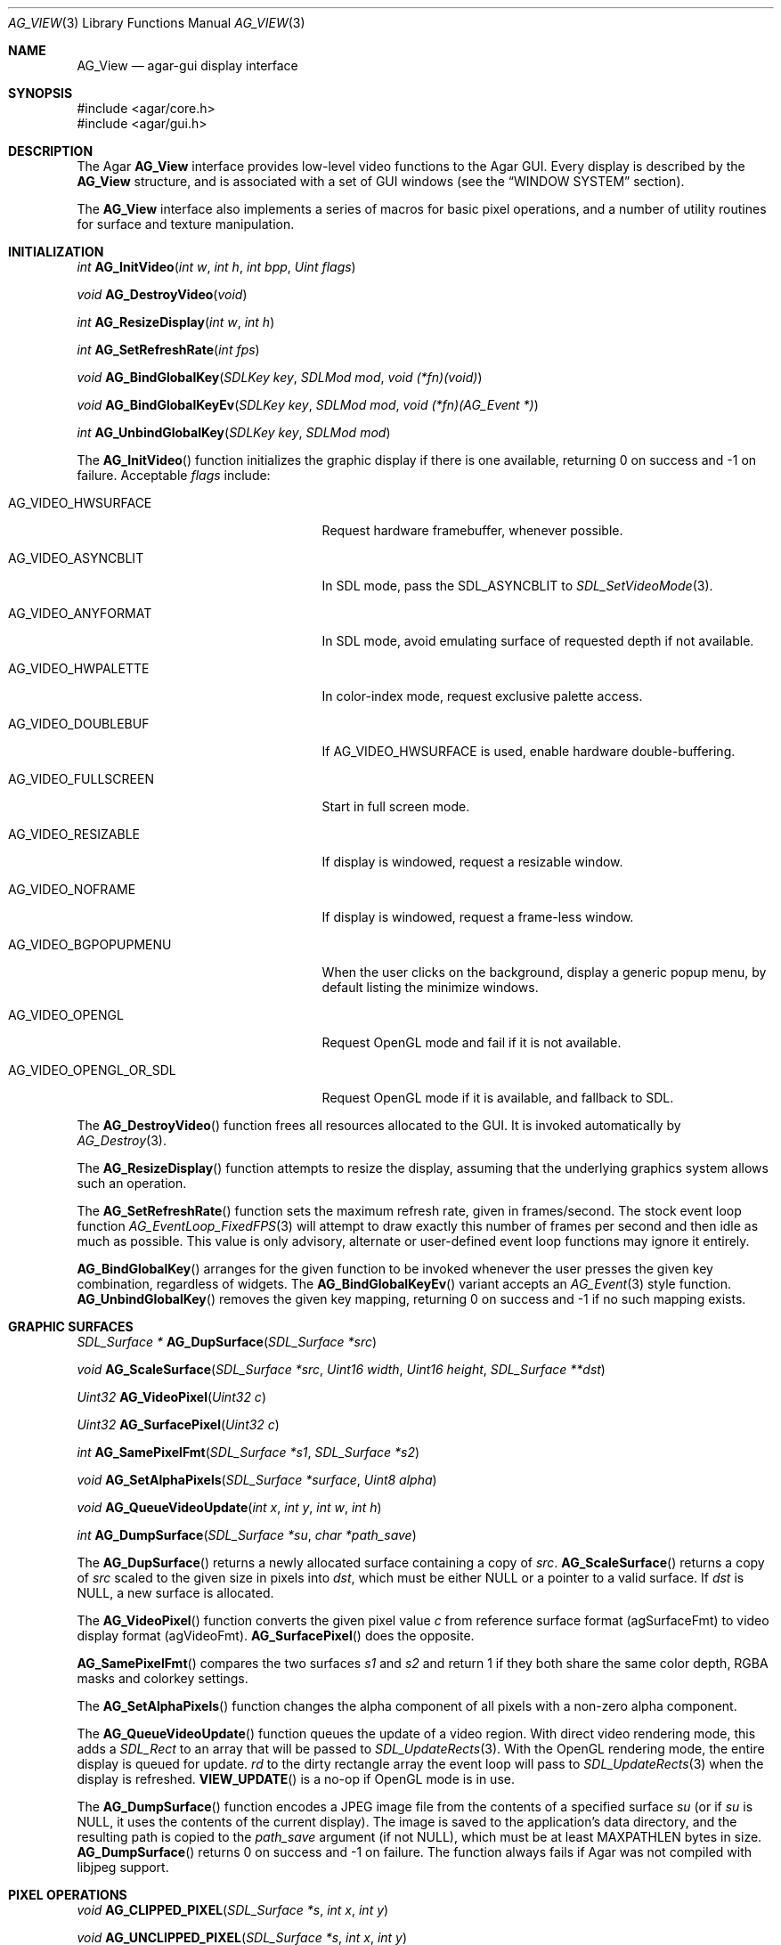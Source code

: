 .\" Copyright (c) 2002-2007 Hypertriton, Inc. <http://hypertriton.com/>
.\" All rights reserved.
.\"
.\" Redistribution and use in source and binary forms, with or without
.\" modification, are permitted provided that the following conditions
.\" are met:
.\" 1. Redistributions of source code must retain the above copyright
.\"    notice, this list of conditions and the following disclaimer.
.\" 2. Redistributions in binary form must reproduce the above copyright
.\"    notice, this list of conditions and the following disclaimer in the
.\"    documentation and/or other materials provided with the distribution.
.\" 
.\" THIS SOFTWARE IS PROVIDED BY THE AUTHOR ``AS IS'' AND ANY EXPRESS OR
.\" IMPLIED WARRANTIES, INCLUDING, BUT NOT LIMITED TO, THE IMPLIED
.\" WARRANTIES OF MERCHANTABILITY AND FITNESS FOR A PARTICULAR PURPOSE
.\" ARE DISCLAIMED. IN NO EVENT SHALL THE AUTHOR BE LIABLE FOR ANY DIRECT,
.\" INDIRECT, INCIDENTAL, SPECIAL, EXEMPLARY, OR CONSEQUENTIAL DAMAGES
.\" (INCLUDING BUT NOT LIMITED TO, PROCUREMENT OF SUBSTITUTE GOODS OR
.\" SERVICES; LOSS OF USE, DATA, OR PROFITS; OR BUSINESS INTERRUPTION)
.\" HOWEVER CAUSED AND ON ANY THEORY OF LIABILITY, WHETHER IN CONTRACT,
.\" STRICT LIABILITY, OR TORT (INCLUDING NEGLIGENCE OR OTHERWISE) ARISING
.\" IN ANY WAY OUT OF THE USE OF THIS SOFTWARE EVEN IF ADVISED OF THE
.\" POSSIBILITY OF SUCH DAMAGE.
.\"
.Dd August 23, 2002
.Dt AG_VIEW 3
.Os
.ds vT Agar API Reference
.ds oS Agar 1.0
.Sh NAME
.Nm AG_View
.Nd agar-gui display interface
.Sh SYNOPSIS
.Bd -literal
#include <agar/core.h>
#include <agar/gui.h>
.Ed
.Sh DESCRIPTION
The Agar
.Nm
interface provides low-level video functions to the Agar GUI.
Every display is described by the
.Nm
structure, and is associated with a set of GUI windows (see the
.Dq WINDOW SYSTEM
section).
.Pp
The
.Nm
interface also implements a series of macros for basic pixel operations, and
a number of utility routines for surface and texture manipulation.
.Sh INITIALIZATION
.nr nS 1
.Ft "int"
.Fn AG_InitVideo "int w" "int h" "int bpp" "Uint flags"
.Pp
.Ft "void"
.Fn AG_DestroyVideo "void"
.Pp
.Ft "int"
.Fn AG_ResizeDisplay "int w" "int h"
.Pp
.Ft "int"
.Fn AG_SetRefreshRate "int fps"
.Pp
.Ft void
.Fn AG_BindGlobalKey "SDLKey key" "SDLMod mod" "void (*fn)(void)"
.Pp
.Ft void
.Fn AG_BindGlobalKeyEv "SDLKey key" "SDLMod mod" "void (*fn)(AG_Event *)"
.Pp
.Ft int
.Fn AG_UnbindGlobalKey "SDLKey key" "SDLMod mod"
.Pp
.nr nS 0
The
.Fn AG_InitVideo
function initializes the graphic display if there is one available,
returning 0 on success and -1 on failure.
Acceptable
.Fa flags
include:
.Bl -tag -width "AG_VIDEO_OPENGL_OR_SDL "
.It AG_VIDEO_HWSURFACE
Request hardware framebuffer, whenever possible.
.It AG_VIDEO_ASYNCBLIT
In SDL mode, pass the
.Dv SDL_ASYNCBLIT
to
.Xr SDL_SetVideoMode 3 .
.It AG_VIDEO_ANYFORMAT
In SDL mode, avoid emulating surface of requested depth if not available.
.It AG_VIDEO_HWPALETTE
In color-index mode, request exclusive palette access.
.It AG_VIDEO_DOUBLEBUF
If
.Dv AG_VIDEO_HWSURFACE
is used, enable hardware double-buffering.
.It AG_VIDEO_FULLSCREEN
Start in full screen mode.
.It AG_VIDEO_RESIZABLE
If display is windowed, request a resizable window.
.It AG_VIDEO_NOFRAME
If display is windowed, request a frame-less window.
.It AG_VIDEO_BGPOPUPMENU
When the user clicks on the background, display a generic popup menu,
by default listing the minimize windows.
.It AG_VIDEO_OPENGL
Request OpenGL mode and fail if it is not available.
.It AG_VIDEO_OPENGL_OR_SDL
Request OpenGL mode if it is available, and fallback to SDL.
.El
.Pp
The
.Fn AG_DestroyVideo
function frees all resources allocated to the GUI.
It is invoked automatically by
.Xr AG_Destroy 3 .
.Pp
The
.Fn AG_ResizeDisplay
function attempts to resize the display, assuming that the underlying
graphics system allows such an operation.
.Pp
The
.Fn AG_SetRefreshRate
function sets the maximum refresh rate, given in frames/second.
The stock event loop function
.Xr AG_EventLoop_FixedFPS 3
will attempt to draw exactly this number of frames per second and then idle
as much as possible.
This value is only advisory, alternate or user-defined event loop functions
may ignore it entirely.
.Pp
.Fn AG_BindGlobalKey
arranges for the given function to be invoked whenever the user presses the
given key combination, regardless of widgets.
The
.Fn AG_BindGlobalKeyEv
variant accepts an
.Xr AG_Event 3
style function.
.Fn AG_UnbindGlobalKey
removes the given key mapping, returning 0 on success and -1 if no such
mapping exists.
.Sh GRAPHIC SURFACES
.nr nS 1
.Ft "SDL_Surface *"
.Fn AG_DupSurface "SDL_Surface *src"
.Pp
.Ft "void"
.Fn AG_ScaleSurface "SDL_Surface *src" "Uint16 width" "Uint16 height" "SDL_Surface **dst"
.Pp
.Ft "Uint32"
.Fn AG_VideoPixel "Uint32 c"
.Pp
.Ft "Uint32"
.Fn AG_SurfacePixel "Uint32 c"
.Pp
.Ft "int"
.Fn AG_SamePixelFmt "SDL_Surface *s1" "SDL_Surface *s2"
.Pp
.Ft "void"
.Fn AG_SetAlphaPixels "SDL_Surface *surface" "Uint8 alpha"
.Pp
.Ft "void"
.Fn AG_QueueVideoUpdate "int x" "int y" "int w" "int h"
.Pp
.Ft "int"
.Fn AG_DumpSurface "SDL_Surface *su" "char *path_save"
.Pp
.nr nS 0
The
.Fn AG_DupSurface
returns a newly allocated surface containing a copy of
.Fa src .
.Fn AG_ScaleSurface
returns a copy of
.Fa src
scaled to the given size in pixels into
.Fa dst ,
which must be either NULL or a pointer to a valid surface.
If
.Fa dst
is NULL, a new surface is allocated.
.Pp
The
.Fn AG_VideoPixel
function converts the given pixel value
.Fa c
from reference surface format (agSurfaceFmt) to video display
format (agVideoFmt).
.Fn AG_SurfacePixel
does the opposite.
.Pp
.Fn AG_SamePixelFmt
compares the two surfaces
.Fa s1
and
.Fa s2
and return 1 if they both share the same color depth, RGBA masks and colorkey
settings.
.Pp
The
.Fn AG_SetAlphaPixels
function changes the alpha component of all pixels with a non-zero alpha
component.
.Pp
The
.Fn AG_QueueVideoUpdate
function queues the update of a video region.
With direct video rendering mode, this adds a
.Ft SDL_Rect
to an array that will be passed to
.Xr SDL_UpdateRects 3 .
With the OpenGL rendering mode, the entire display is queued for update.
.Fa rd
to the dirty rectangle array the event loop will pass to
.Xr SDL_UpdateRects 3
when the display is refreshed.
.Fn VIEW_UPDATE
is a no-op if OpenGL mode is in use.
.Pp
The
.Fn AG_DumpSurface
function encodes a JPEG image file from the contents of a specified surface
.Fa su
(or if
.Fa su
is NULL, it uses the contents of the current display).
The image is saved to the application's data directory, and the resulting
path is copied to the
.Fa path_save
argument (if not NULL),
which must be at least
.Dv MAXPATHLEN
bytes in size.
.Fn AG_DumpSurface
returns 0 on success and -1 on failure.
The function always fails if Agar was not compiled with libjpeg support.
.Sh PIXEL OPERATIONS
.nr nS 1
.Ft "void"
.Fn AG_CLIPPED_PIXEL "SDL_Surface *s" "int x" "int y"
.Pp
.Ft "void"
.Fn AG_UNCLIPPED_PIXEL "SDL_Surface *s" "int x" "int y"
.Pp
.Ft "Uint32"
.Fn AG_GET_PIXEL "SDL_Surface *s" "Uint8 *p"
.Pp
.Ft "Uint32"
.Fn AG_GET_PIXEL2 "SDL_Surface *s" "int x" "int y"
.Pp
.Ft "void"
.Fn AG_PUT_PIXEL "SDL_Surface *s" "Uint8 *p" "Uint32 c"
.Pp
.Ft "void"
.Fn AG_PUT_PIXEL2 "SDL_Surface *s" "int x" "int y" "Uint32 c"
.Pp
.Ft "void"
.Fn AG_PUT_PIXEL2_CLIPPED "SDL_Surface *s" "int x" "int y" "Uint32 c"
.Pp
.Ft "void"
.Fn AG_BLEND_RGBA "SDL_Surface *s" "Uint8 *p" "Uint8 r" "Uint8 g" "Uint8 b" "Uint8 a" "enum ag_blend_func func"
.Pp
.Ft "void"
.Fn AG_BLEND_RGBA2 "SDL_Surface *s" "int x" "int y" "Uint8 r" "Uint8 g" "Uint8 b" "Uint8 a" "enum ag_blend_func func"
.Pp
.Ft "void"
.Fn AG_BLEND_RGBA2_CLIPPED "SDL_Surface *s" "int x" "int y" "Uint8 r" "Uint8 g" "Uint8 b" "Uint8 alpha" "enum ag_blend_func func"
.Pp
.Ft "void"
.Fn AG_VIEW_PUT_PIXEL "Uint8 *p" "Uint32 c"
.Pp
.Ft "void"
.Fn AG_VIEW_PUT_PIXEL2 "int x" "int y" "Uint32 c"
.Pp
.Ft "void"
.Fn AG_VIEW_PUT_PIXEL2_CLIPPED "int x" "int y" "Uint32 c"
.Pp
.nr nS 0
The macros
.Fn AG_CLIPPED_PIXEL
and
.Fn AG_UNCLIPPED_PIXEL
evaluate whether the pixel at the given coordinates resides inside or outside
of the clipping rectangle of the given surface.
.Pp
.Fn AG_GET_PIXEL
returns a 32-bit interpretation of the pixel at the given location
.Fa p
in the pixel data of the surface
.Fa s .
The
.Fn AG_GET_PIXEL2
variant finds the location of the pixel in the surface from the coordinates
.Fa x ,
.Fa y .
.Pp
.Fn AG_PUT_PIXEL
and
.Fn AG_PUT_PIXEL2
write the color
.Fa c
to the pixel at the given location, without doing any clipping.
The
.Fn AG_PUT_PIXEL2_CLIPPED
variant ensures that the pixel is inside the clipping rectangle of the surface
before writing to it.
.Pp
The
.Fn AG_BLEND_RGBA ,
.Fn AG_BLEND_RGBA2
and
.Fn AG_BLEND_RGBA2_CLIPPED
macros operate in a manner similar to
.Fn AG_PUT_PIXEL* ,
except that the destination pixel is alpha-blended with the color described
by the given RGB triplet, whose weight is defined by the
.Fa alpha
parameter.
The
.Fa func
argument may be one of:
.Pp
.Bd -literal
enum ag_blend_func {
	AG_ALPHA_OVERLAY,		/* dA = sA+dA */
	AG_ALPHA_SRC,			/* dA = sA */
	AG_ALPHA_DST,			/* dA = dA */
	AG_ALPHA_ONE_MINUS_DST,		/* dA = 1-dA */
	AG_ALPHA_ONE_MINUS_SRC		/* dA = 1-sA */
};
.Ed
.Pp
The macros
.Fn AG_VIEW_PUT_PIXEL ,
.Fn AG_VIEW_PUT_PIXEL2
and
.Fn AG_VIEW_PUT_PIXEL2_CLIPPED
behave in a manner similar to
.Fn AG_PUT_PIXEL* ,
except that they are optimized for the display surface.
For instance, support for specific display depths may have been disabled
at compile-time.
.Sh OPENGL OPERATIONS
The following functions are available only if Agar was compiled with OpenGL
support, and the current application is in OpenGL mode (as indicated by the
.Va opengl
flag of the current display).
.Pp
They must be invoked from the main event/rendering context.
.Pp
.nr nS 1
.Pp
.Ft "GLuint"
.Fn AG_SurfaceTexture "SDL_Surface *src" "GLfloat *texcoord"
.Pp
.Ft "void"
.Fn AG_UpdateTexture "SDL_Surface *src" "GLuint texture"
.Pp
.Ft "SDL_Surface *"
.Fn AG_CaptureGLView "void"
.Pp
.nr nS 0
The
.Fn AG_SurfaceTexture
function creates an OpenGL texture from
.Fa src
and returns the OpenGL surface handle.
If
.Fa texcoord
is not NULL, the function returns the texture coordinates (4 float values)
into it.
.Fn AG_UpdateTexture
updates the contents of an existing OpenGL texture by name, from
the contents of a given SDL surface.
.Pp
The
.Fn AG_CaptureGLView
function captures the contents of the current OpenGL display into a
newly-allocated SDL surface and returns it.
.Sh WINDOW SYSTEM
.nr nS 1
.Ft "void"
.Fn AG_ViewAttach "AG_Window *child"
.Pp
.Ft "void"
.Fn AG_ViewDetach "AG_Window *child"
.Pp
.Ft void
.Fn AG_ViewDetachQueued "void"
.Pp
.Ft "AG_Window *"
.Fn AG_FindWindow "char *name"
.Pp
.nr nS 0
The Agar GUI operates on a set of windows which are associated with an
.Nm .
For more details, see
.Xr AG_Window 3 .
.Pp
The
.Fn AG_ViewAttach
function attaches the window pointed to by
.Fa child
to the view.
The
.Fn AG_ViewDetach
function detaches the window pointed to by
.Fa child
from the view by adding it to the detach queue.
The detachment will be performed later by
.Fa AG_ViewDetachQueued .
.Pp
The
.Fn AG_FindWindow
functions looks for a window identified by
.Fa name
and return NULL if there is no such window.
.Sh STRUCTURE DATA
.Bl -tag -width "TAILQ windows "
.It Ft int w, h
Dimensions of the display in pixels.
.It Ft int depth
Color depth of the display in bits per pixel.
.It Ft int rCur
Current refresh rate.
Meaning is dependent on the type of event loop being used.
.It Ft Uint rNom
Nominal refresh rate.
Meaning is dependent on the type of event loop being used.
.It Ft AG_Mutex lock
Lock on GUI window lists.
.It Ft TAILQ windows
List of
.Xr AG_Window 3
objects associated with display.
.El
.Sh SEE ALSO
.Xr AG_Intro 3 ,
.Xr AG_Window 3 ,
.Xr SDL_SetVideoMode 3 ,
.Xr SDL_CreateRGBSurface 3
.Xr SDL_Surface 3 ,
.Xr glViewport 3 ,
.Xr glOrtho 3 .
.Sh HISTORY
The
.Nm
interface first appeared in Agar 1.0
